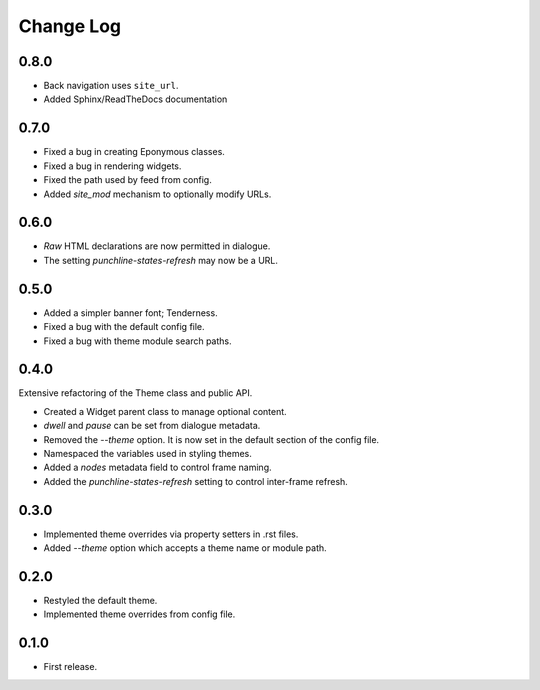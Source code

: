 ..  Titling
    ##++::==~~--''``

.. This is a reStructuredText file.

Change Log
::::::::::

0.8.0
=====

* Back navigation uses ``site_url``.
* Added Sphinx/ReadTheDocs documentation

0.7.0
=====

* Fixed a bug in creating Eponymous classes.
* Fixed a bug in rendering widgets.
* Fixed the path used by feed from config.
* Added `site_mod` mechanism to optionally modify URLs.

0.6.0
=====

* `Raw` HTML declarations are now permitted in dialogue.
* The setting `punchline-states-refresh` may now be a URL.

0.5.0
=====

* Added a simpler banner font; Tenderness.
* Fixed a bug with the default config file.
* Fixed a bug with theme module search paths.

0.4.0
=====

Extensive refactoring of the Theme class and public API.

* Created a Widget parent class to manage optional content.
* `dwell` and `pause` can be set from dialogue metadata.
* Removed the `--theme` option. It is now set in the default section
  of the config file.
* Namespaced the variables used in styling themes.
* Added a `nodes` metadata field to control frame naming.
* Added the `punchline-states-refresh` setting to control inter-frame refresh.

0.3.0
=====

* Implemented theme overrides via property setters in .rst files.
* Added `--theme` option which accepts a theme name or module path.

0.2.0
=====

* Restyled the default theme.
* Implemented theme overrides from config file.

0.1.0
======

* First release.

